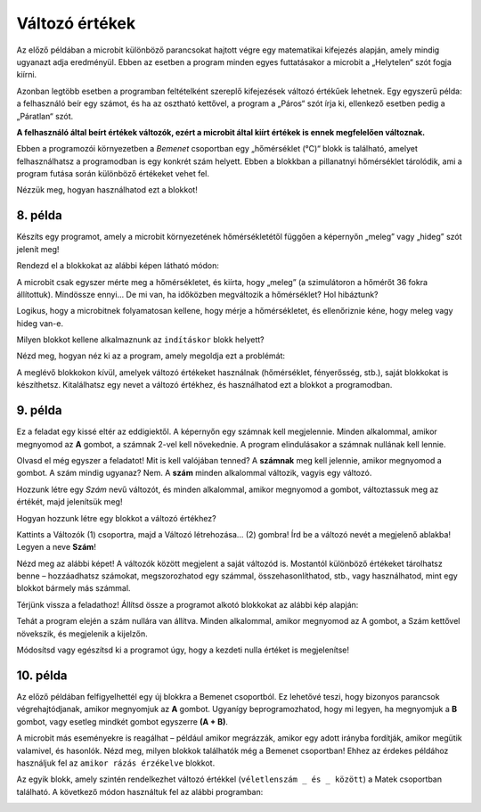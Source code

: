 Változó értékek
===============

Az előző példában a microbit különböző parancsokat hajtott végre egy matematikai kifejezés alapján, amely mindig ugyanazt adja eredményül. 
Ebben az esetben a program minden egyes futtatásakor a microbit a „Helytelen“ szót fogja kiírni.

Azonban legtöbb esetben a programban feltételként szereplő kifejezések változó értékűek lehetnek. 
Egy egyszerű példa: a felhasználó beír egy számot, és ha az osztható kettővel, a program a „Páros“ szót írja ki, ellenkező esetben pedig a „Páratlan“ szót.

**A felhasználó által beírt értékek változók, ezért a microbit által kiírt értékek is ennek megfelelően változnak.**

.. questionnote::

 Említettük, hogy a microbit képes megmérni a hőmérsékletet. Vajon a hőmérséklet mindig ugyanaz, vagy változik?
 
Ebben a programozói környezetben a *Bemenet* csoportban egy „hőmérséklet (°C)“ blokk is található, amelyet felhasználhatsz a programodban is egy konkrét szám helyett. 
Ebben a blokkban a pillanatnyi hőmérséklet tárolódik, ami a program futása során különböző értékeket vehet fel.

Nézzük meg, hogyan használhatod ezt a blokkot!


8. példa
~~~~~~~~

Készíts egy programot, amely a microbit környezetének hőmérsékletétől függően a képernyőn „meleg” vagy „hideg” szót jelenít meg!

Rendezd el a blokkokat az alábbi képen látható módon:

.. image:: ../../_images/mb18.png
	:width: 800
	:align: center
	
A microbit csak egyszer mérte meg a hőmérsékletet, és kiírta, hogy „meleg” (a szimulátoron a hőmérőt 36 fokra állítottuk).
Mindössze ennyi... De mi van, ha időközben megváltozik a hőmérséklet? Hol hibáztunk?

Logikus, hogy a microbitnek folyamatosan kellene, hogy mérje a hőmérsékletet, és ellenőriznie kéne, hogy meleg vagy hideg van-e.

Milyen blokkot kellene alkalmaznunk az ``indításkor`` blokk helyett?

Nézd meg, hogyan néz ki az a program, amely megoldja ezt a problémát:

.. image:: ../../_images/mb19.png
	:width: 800
	:align: center

.. questionnote::

 Nyisd meg a *Bemenet* csoportot, és nézd meg, milyen egyéb blokkok vannak, amelyek változó értékkel rendelkeznek!
 Hogyan tudnád felhasználni ezeket valamelyik programodban? 

A meglévő blokkokon kívül, amelyek változó értékeket használnak (hőmérséklet, fényerősség, stb.), saját blokkokat is készíthetsz.
Kitalálhatsz egy nevet a változó értékhez, és használhatod ezt a blokkot a programodban.


9. példa
~~~~~~~~

Ez a feladat egy kissé eltér az eddigiektől. A képernyőn egy számnak kell megjelennie. Minden alkalommal, amikor megnyomod az **A** gombot, a számnak 2-vel kell növekednie. A program elindulásakor a számnak nullának kell lennie.

Olvasd el még egyszer a feladatot! Mit is kell valójában tenned? A **számnak** meg kell jelennie, amikor megnyomod a gombot.
A szám mindig ugyanaz? Nem. A **szám** minden alkalommal változik, vagyis egy változó.

Hozzunk létre egy *Szám* nevű változót, és minden alkalommal, amikor megnyomod a gombot, változtassuk meg az értékét, majd jelenítsük meg!

.. questionnote::

 A feladat szövege alapján mivel egyenlő a **Szám** változó kezdőértéke? Mennyivel kell minden alkalommal változtatni az értékét?

Hogyan hozzunk létre egy blokkot a változó értékhez?

Kattints a Változók (1) csoportra, majd a Változó létrehozása... (2) gombra! Írd be a változó nevét a megjelenő ablakba!
Legyen a neve **Szám**!

.. image:: ../../_images/mb20.png
	:width: 800
	:align: center	
	
Nézd meg az alábbi képet! A változók között megjelent a saját változód is. Mostantól különböző értékeket tárolhatsz benne – 
hozzáadhatsz számokat, megszorozhatod egy számmal, összehasonlíthatod, stb., vagy használhatod, mint egy blokkot bármely más számmal.

.. image:: ../../_images/mb21.png
	:width: 800
	:align: center	

.. questionnote::

 
 Matematikaórán változó értékekkel kapcsolatos feladatokat is oldottatok már meg. Általában milyen betűkkel jelöltétek őket?
 Milyen módokon hasonlíthatjuk össze a változókat?

Térjünk vissza a feladathoz! Állítsd össze a programot alkotó blokkokat az alábbi kép alapján:

.. image:: ../../_images/mb22.png
	:width: 800
	:align: center	
	
Tehát a program elején a szám nullára van állítva. Minden alkalommal, amikor megnyomod az A gombot, 
a Szám kettővel növekszik, és megjelenik a kijelzőn.

Módosítsd vagy egészítsd ki a programot úgy, hogy a kezdeti nulla értéket is megjelenítse!


10. példa
~~~~~~~~~

Az előző példában felfigyelhettél egy új blokkra a Bemenet csoportból. Ez lehetővé teszi, hogy bizonyos parancsok végrehajtódjanak, amikor megnyomjuk az **A** gombot. Ugyanígy beprogramozhatod, hogy mi legyen, ha megnyomjuk a **B** gombot, vagy esetleg mindkét gombot egyszerre **(A + B)**.

A microbit más eseményekre is reagálhat – például amikor megrázzák, amikor egy adott irányba fordítják, amikor megütik valamivel, és hasonlók. 
Nézd meg, milyen blokkok találhatók még a Bemenet csoportban! Ehhez az érdekes példához használjuk fel az ``amikor rázás érzékelve`` blokkot.

.. image:: ../../_images/mb23.png
	:width: 800
	:align: center	

Az egyik blokk, amely szintén rendelkezhet változó értékkel (``véletlenszám _ és _ között``) a Matek csoportban található.
A következő módon használtuk fel az alábbi programban:

.. image:: ../../_images/mb24.png
	:width: 800
	:align: center

.. questionnote::

 Mit csinál ez a program? Mire használhatnád azt a microbitet, amelyikben ez a program fut?
